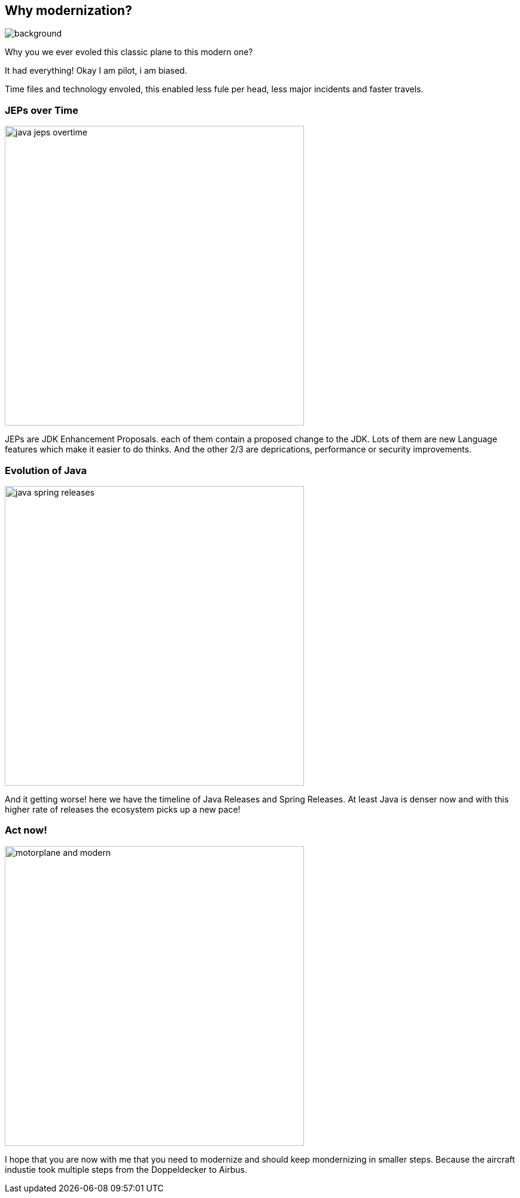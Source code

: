 == Why modernization?

image::images/motorplane_and_modern.jpeg[background]

[.notes]
--
Why you we ever evoled this classic plane to this modern one?

It had everything! Okay I am pilot, i am biased.

Time files and technology envoled, this enabled less fule per head, less major incidents and faster travels.
--

=== JEPs over Time

image::images/java_jeps_overtime.webp[height=500px]

[.notes]
--
JEPs are JDK Enhancement Proposals. each of them contain a proposed change to the JDK.
Lots of them are new Language features which make it easier to do thinks.
And the other 2/3 are deprications, performance or security improvements.
--

=== Evolution of Java

image::images/java_spring_releases.webp[height=500px]

[.notes]
--
And it getting worse! here we have the timeline of Java Releases and Spring Releases.
At least Java is denser now and with this higher rate of releases the ecosystem picks up a new pace!
--

=== Act now!

image::images/motorplane_and_modern.jpeg[height=500px]

[.notes]
--
I hope that you are now with me that you need to modernize and should keep mondernizing in smaller steps.
Because the aircraft industie took multiple steps from the Doppeldecker to Airbus.
--
